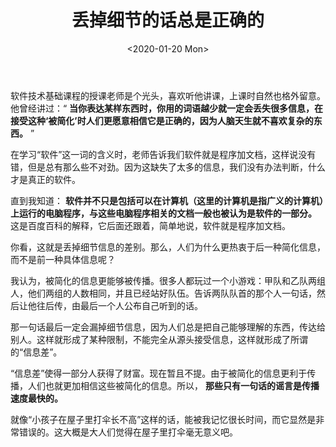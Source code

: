 #+TITLE: 丢掉细节的话总是正确的
#+DATE: <2020-01-20 Mon>
#+TAGS[]: 随笔

软件技术基础课程的授课老师是个光头，喜欢听他讲课，上课时自然也格外留意。他曾经讲过：“ *当你表达某样东西时，你用的词语越少就一定会丢失很多信息，在接受这种‘被简化’时人们更愿意相信它是正确的，因为人脑天生就不喜欢复杂的东西。* ”

在学习“软件”这一词的含义时，老师告诉我们软件就是程序加文档，这样说没有错，但是总有那么些不对劲。因为这缺失了太多的信息，我们没有办法判断，什么才是真正的软件。

直到我知道： *软件并不只是包括可以在计算机（这里的计算机是指广义的计算机）上运行的电脑程序，与这些电脑程序相关的文档一般也被认为是软件的一部分。* 这是百度百科的解释，它后面还跟着，简单地说，软件就是程序加文档。

你看，这就是丢掉细节信息的差别。那么，人们为什么更热衷于后一种简化信息，而不是前一种具体信息呢？

我认为，被简化的信息更能够被传播。很多人都玩过一个小游戏：甲队和乙队两组人，他们两组的人数相同，并且已经站好队伍。告诉两队队首的那个人一句话，然后让他往后传，由最后一个人公布自己听到的话。

那一句话最后一定会漏掉细节信息，因为人们总是把自己能够理解的东西，传达给别人。这样就形成了某种限制，不能完全从源头接受信息，这样就形成了所谓的“信息差”。

“信息差”使得一部分人获得了财富。现在暂且不提。由于被简化的信息更利于传播，人们也就更加相信这些被简化的信息。所以， *那些只有一句话的谣言是传播速度最快的。*

就像“小孩子在屋子里打伞长不高”这样的话，能被我记忆很长时间，而它显然是非常错误的。这大概是大人们觉得在屋子里打伞毫无意义吧。
